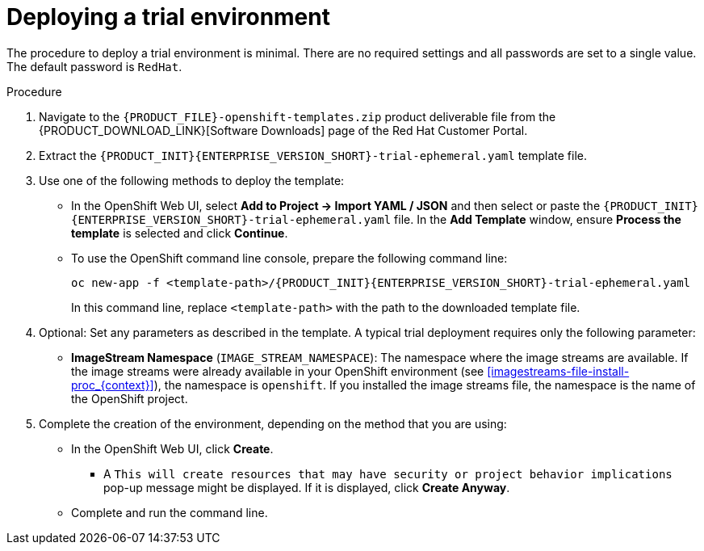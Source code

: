 [id='environment-trial-proc_{context}']
= Deploying a trial environment

The procedure to deploy a trial environment is minimal. There are no required settings and all passwords are set to a single value. The default password is `RedHat`.

.Procedure

. Navigate to the `{PRODUCT_FILE}-openshift-templates.zip` product deliverable file from the {PRODUCT_DOWNLOAD_LINK}[Software Downloads] page of the Red Hat Customer Portal.
. Extract the `{PRODUCT_INIT}{ENTERPRISE_VERSION_SHORT}-trial-ephemeral.yaml` template file.
. Use one of the following methods to deploy the template:
* In the OpenShift Web UI, select *Add to Project -> Import YAML / JSON* and then select or paste the `{PRODUCT_INIT}{ENTERPRISE_VERSION_SHORT}-trial-ephemeral.yaml` file. In the *Add Template* window, ensure *Process the template* is selected and click *Continue*.
* To use the OpenShift command line console, prepare the following command line:
+
[subs="attributes,verbatim,macros"]
----
oc new-app -f <template-path>/{PRODUCT_INIT}{ENTERPRISE_VERSION_SHORT}-trial-ephemeral.yaml
----
+
In this command line, replace `<template-path>` with the path to the downloaded template file.
. Optional: Set any parameters as described in the template. A typical trial deployment requires only the following parameter:
** *ImageStream Namespace* (`IMAGE_STREAM_NAMESPACE`): The namespace where the image streams are available. If the image streams were already available in your OpenShift environment (see <<imagestreams-file-install-proc_{context}>>), the namespace is `openshift`. If you installed the image streams file, the namespace is the name of the OpenShift project.
. Complete the creation of the environment, depending on the method that you are using:
* In the OpenShift Web UI, click *Create*.
** A `This will create resources that may have security or project behavior implications` pop-up message might be displayed. If it is displayed, click *Create Anyway*.
* Complete and run the command line.
